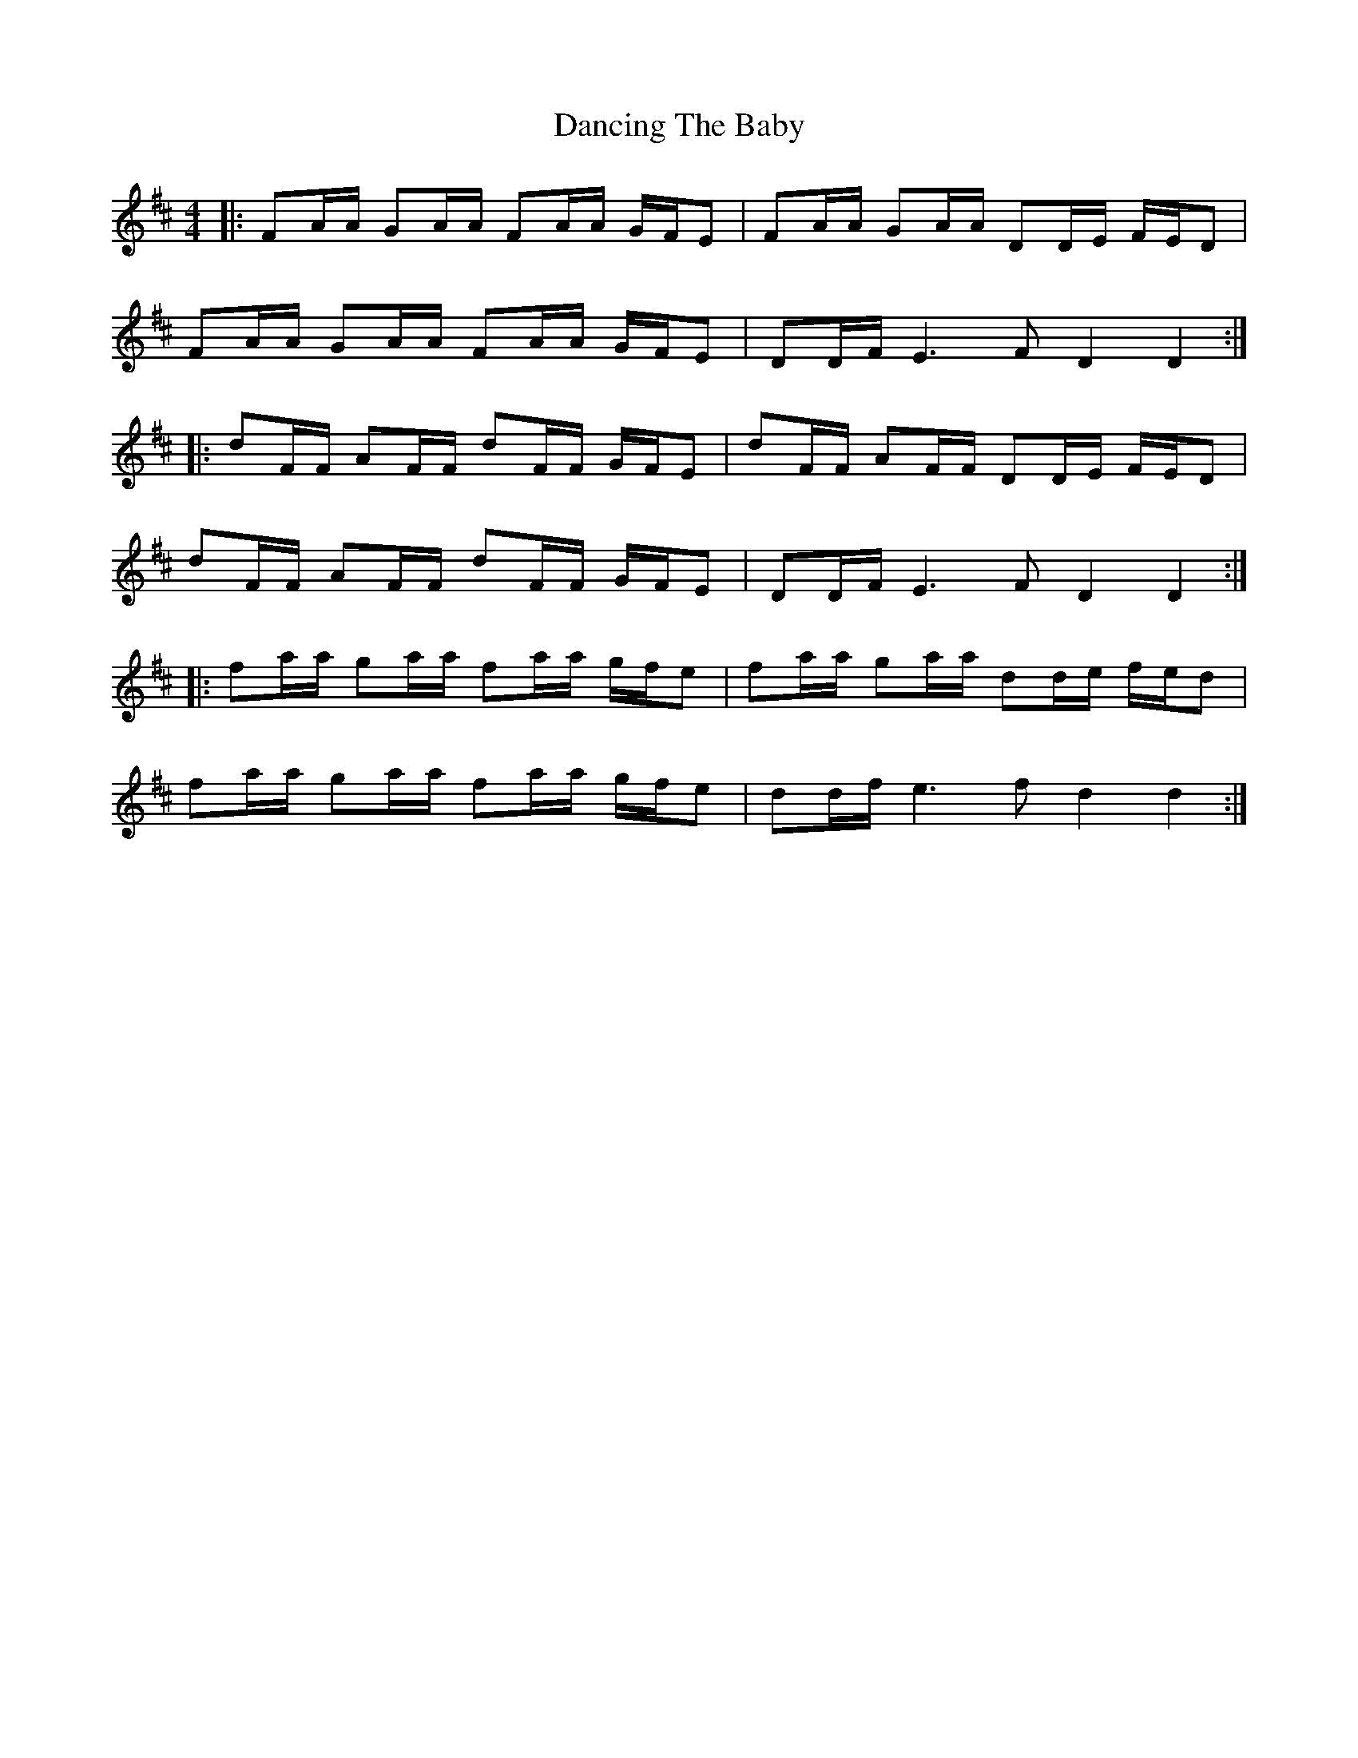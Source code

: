 X: 9378
T: Dancing The Baby
R: barndance
M: 4/4
K: Dmajor
|:FA/A/ GA/A/ FA/A/ G/F/E|FA/A/ GA/A/ DD/E/ F/E/D|
FA/A/ GA/A/ FA/A/ G/F/E|DD/F/ E3F D2 D2:|
|:dF/F/ AF/F/ dF/F/ G/F/E|dF/F/ AF/F/ DD/E/ F/E/D|
dF/F/ AF/F/ dF/F/ G/F/E|DD/F/ E3F D2 D2:|
|:fa/a/ ga/a/ fa/a/ g/f/e|fa/a/ ga/a/ dd/e/ f/e/d|
fa/a/ ga/a/ fa/a/ g/f/e|dd/f/ e3f d2 d2:|

